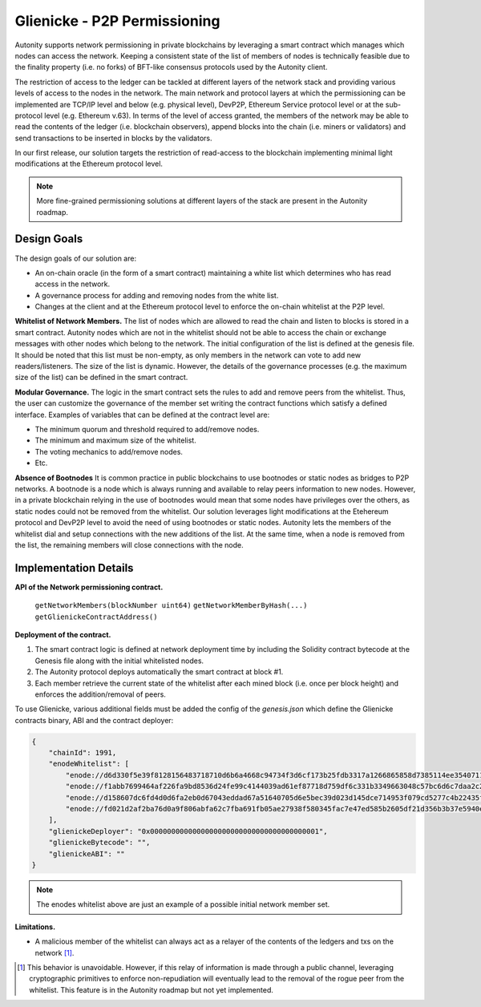 Glienicke - P2P Permissioning
====================================

Autonity supports network permissioning in private blockchains by leveraging a smart contract which manages which nodes can access the network.
Keeping a consistent state of the list of members of nodes is technically feasible due to the finality property (i.e. no forks) of BFT-like consensus protocols
used by the Autonity client.

The restriction of access to the ledger can be tackled at different layers of the network stack and providing various levels of access to the nodes in the network.
The main network and protocol layers at which the permissioning can be implemented are TCP/IP level and below (e.g. physical level), DevP2P, Ethereum Service protocol level or at the sub-protocol
level (e.g. Ethereum v.63). In terms of the level of access granted, the members of the network may be able to read the contents of the ledger (i.e. blockchain observers), append blocks into
the chain (i.e. miners or validators) and send transactions to be inserted in blocks by the validators.

In our first release, our solution targets the restriction of read-access to the blockchain implementing minimal light modifications at the Ethereum protocol level.


.. note:: More fine-grained permissioning solutions at different layers of the stack are present in the Autonity roadmap.


Design Goals
---------------

The design goals of our solution are:

- An on-chain oracle (in the form of a smart contract) maintaining a white list which determines who has read access in the network.
- A governance process for adding and removing nodes from the white list.
- Changes at the client and at the Ethereum protocol level to enforce the on-chain whitelist at the P2P level.

**Whitelist of Network Members.**
The list of nodes which are allowed to read the chain and listen to blocks is stored in a smart contract.
Autonity nodes which are not in the whitelist should not be able to access the chain or exchange messages with other nodes
which belong to the network.
The initial configuration of the list is defined at the genesis file. It should be noted that this list must be non-empty, as only members in the
network can vote to add new readers/listeners. The size of the list is dynamic. However, the details of the governance
processes (e.g. the maximum size of the list) can be defined in the smart contract.

**Modular Governance.**
The logic in the smart contract sets the rules to add and remove peers from the whitelist. Thus, the user can customize
the governance of the member set writing the contract functions which satisfy a defined interface. Examples of variables
that can be defined at the contract level are:

- The minimum quorum and threshold required to add/remove nodes.
- The minimum and maximum size of the whitelist.
- The voting mechanics to add/remove nodes.
- Etc.

**Absence of Bootnodes**
It is common practice in public blockchains to use bootnodes or static nodes as bridges to P2P networks. A bootnode is
a node which is always running and available to relay peers information to new nodes.
However, in a private blockchain relying in the use of bootnodes would mean that some nodes have privileges over the others,
as static nodes could not be removed from the whitelist. Our solution leverages light modifications at the Etehereum protocol
and DevP2P level to avoid the need of using bootnodes or static nodes. Autonity lets the members of the whitelist dial and
setup connections with the new additions of the list. At the same time, when a node is removed from the list, the remaining
members will close connections with the node.

Implementation Details
---------------------------

**API of the Network permissioning contract.**

 ``getNetworkMembers(blockNumber uint64)``
 ``getNetworkMemberByHash(...)``
 ``getGlienickeContractAddress()``

**Deployment of the contract.**

1. The smart contract logic is defined at network deployment time by including the Solidity contract bytecode at the Genesis file along with the initial whitelisted nodes.
2. The Autonity protocol deploys automatically the smart contract at block #1.
3. Each member retrieve the current state of the whitelist after each mined block (i.e. once per block height) and enforces the addition/removal of peers.

To use Glienicke, various additional fields must be added the config of the `genesis.json` which define the Glienicke contracts binary, ABI and the contract deployer:

.. code-block:: json

    {
        "chainId": 1991,
        "enodeWhitelist": [
            "enode://d6d330f5e39f8128156483718710d6b6a4668c94734f3d6cf173b25fdb3317a1266865858d7385114ee3540711b250cf97bc0f0e4760bdd942e58dfa2dceace0@127.0.0.1:5000",
            "enode://f1abb7699464af226fa9bd8536d24fe99c4144039ad61ef87718d759df6c331b3349663048c57bc6d6c7daa2c2701d4b37380c4a85321fbcce500c5c8570e7c5@127.0.0.1:5001",
            "enode://d158607dc6fd4d0d6fa2eb0d67043eddad67a51640705d6e5bec39d023d145dce714953f079cd5277c4b22435f6c81496147c4742b1922c965b48f2a529bdf75@127.0.0.1:5002",
            "enode://fd021d2af2ba76d0a9f806abfa62c7fba691fb05ae27938f580345fac7e47ed585b2605df21d356b3b37e5940e53b840f15d70cc6b7b585eb706473f0234cb11@127.0.0.1:5003"
        ],
        "glienickeDeployer": "0x0000000000000000000000000000000000000001",
        "glienickeBytecode": "",
        "glienickeABI": ""
    }

.. note:: The enodes whitelist above are just an example of a possible initial network member set.

**Limitations.**

- A malicious member of the whitelist can always act as a relayer of the contents of the ledgers and txs on the network [#]_.


.. [#] This behavior is unavoidable. However, if this relay of information is made through a public channel, leveraging cryptographic primitives to enforce non-repudiation will eventually lead to the removal of the rogue peer from the whitelist. This feature is in the Autonity roadmap but not yet implemented.

